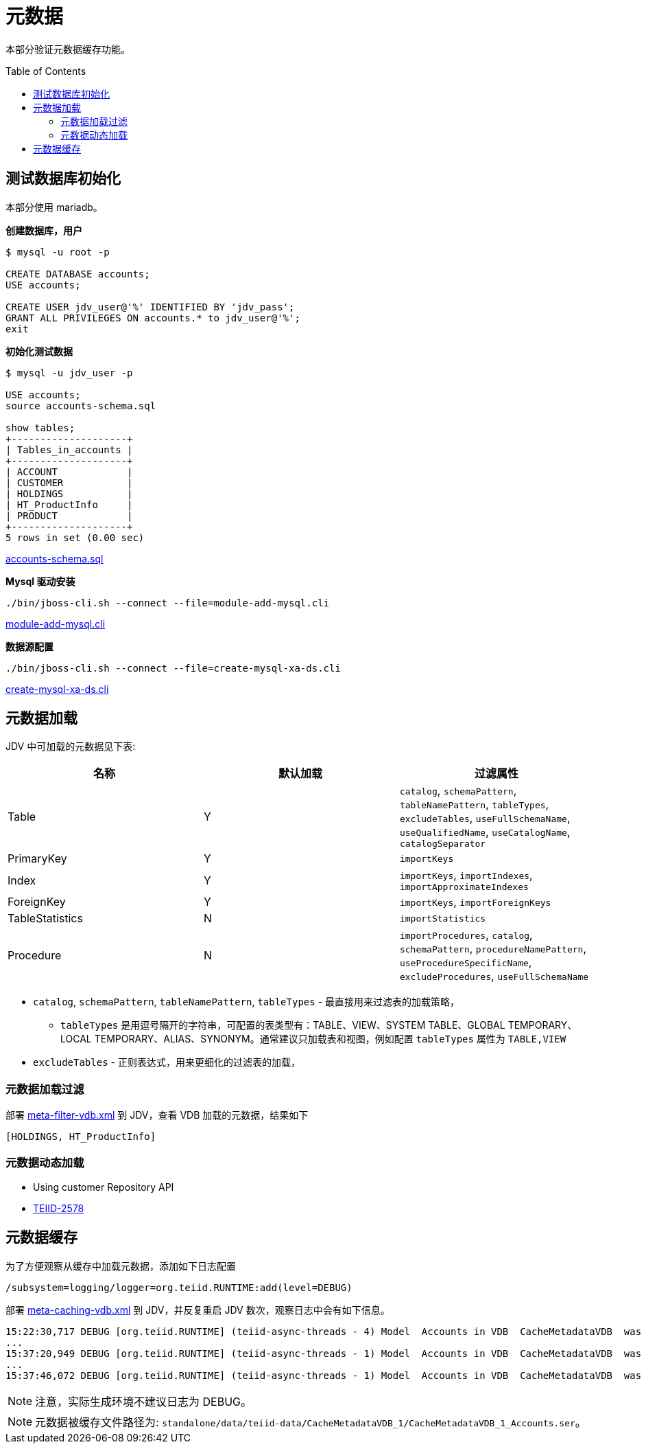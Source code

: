 = 元数据
:toc: manual
:toc-placement: preamble

本部分验证元数据缓存功能。

== 测试数据库初始化

本部分使用 mariadb。

[source.sql]
.*创建数据库，用户*
----
$ mysql -u root -p

CREATE DATABASE accounts;
USE accounts;

CREATE USER jdv_user@'%' IDENTIFIED BY 'jdv_pass';
GRANT ALL PRIVILEGES ON accounts.* to jdv_user@'%';
exit
----

[source.sql]
.*初始化测试数据*
----
$ mysql -u jdv_user -p

USE accounts;
source accounts-schema.sql

show tables;
+--------------------+
| Tables_in_accounts |
+--------------------+
| ACCOUNT            |
| CUSTOMER           |
| HOLDINGS           |
| HT_ProductInfo     |
| PRODUCT            |
+--------------------+
5 rows in set (0.00 sec)
----

link:files/accounts-schema.sql[accounts-schema.sql]

[source.sql]
.*Mysql 驱动安装*
----
./bin/jboss-cli.sh --connect --file=module-add-mysql.cli
----

link:files/module-add-mysql.cli[module-add-mysql.cli]

[source.sql]
.*数据源配置*
----
./bin/jboss-cli.sh --connect --file=create-mysql-xa-ds.cli
----

link:files/create-mysql-xa-ds.cli[create-mysql-xa-ds.cli]

== 元数据加载

JDV 中可加载的元数据见下表:

|===
|名称 |默认加载 |过滤属性

|Table 
|Y
|`catalog`, `schemaPattern`, `tableNamePattern`, `tableTypes`, `excludeTables`, `useFullSchemaName`, `useQualifiedName`, `useCatalogName`, `catalogSeparator`

|PrimaryKey
|Y
|`importKeys`

|Index
|Y
|`importKeys`, `importIndexes`, `importApproximateIndexes`

|ForeignKey
|Y
|`importKeys`, `importForeignKeys`

|TableStatistics
|N
|`importStatistics`

|Procedure
|N
|`importProcedures`, `catalog`, `schemaPattern`, `procedureNamePattern`, `useProcedureSpecificName`, `excludeProcedures`, `useFullSchemaName`
|===

* `catalog`, `schemaPattern`, `tableNamePattern`, `tableTypes` - 最直接用来过滤表的加载策略，
** `tableTypes` 是用逗号隔开的字符串，可配置的表类型有：TABLE、VIEW、SYSTEM TABLE、GLOBAL TEMPORARY、LOCAL TEMPORARY、ALIAS、SYNONYM。通常建议只加载表和视图，例如配置 `tableTypes` 属性为 `TABLE,VIEW`
* `excludeTables` - 正则表达式，用来更细化的过滤表的加载，


=== 元数据加载过滤

部署 link:meta-filter-vdb.xml[meta-filter-vdb.xml] 到 JDV，查看 VDB 加载的元数据，结果如下

[source, java]
----
[HOLDINGS, HT_ProductInfo]
----

=== 元数据动态加载

* Using customer Repository API
* https://issues.jboss.org/browse/TEIID-2578[TEIID-2578]

== 元数据缓存

为了方便观察从缓存中加载元数据，添加如下日志配置

[source, java]
----
/subsystem=logging/logger=org.teiid.RUNTIME:add(level=DEBUG)
----

部署 link:meta-caching-vdb.xml[meta-caching-vdb.xml] 到 JDV，并反复重启 JDV 数次，观察日志中会有如下信息。

[source, java]
----
15:22:30,717 DEBUG [org.teiid.RUNTIME] (teiid-async-threads - 4) Model  Accounts in VDB  CacheMetadataVDB  was loaded from cached metadata
...
15:37:20,949 DEBUG [org.teiid.RUNTIME] (teiid-async-threads - 1) Model  Accounts in VDB  CacheMetadataVDB  was loaded from cached metadata
...
15:37:46,072 DEBUG [org.teiid.RUNTIME] (teiid-async-threads - 1) Model  Accounts in VDB  CacheMetadataVDB  was loaded from cached metadata
----

NOTE: 注意，实际生成环境不建议日志为 DEBUG。

NOTE: 元数据被缓存文件路径为: `standalone/data/teiid-data/CacheMetadataVDB_1/CacheMetadataVDB_1_Accounts.ser`。

